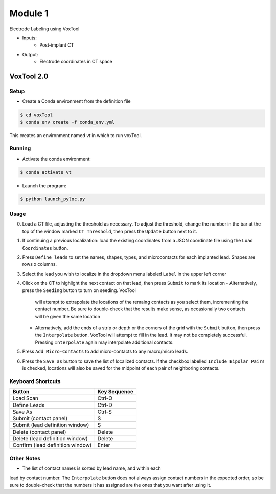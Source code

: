Module 1
==========

Electrode Labeling using VoxTool


* Inputs: 
   - Post-implant CT
* Output: 
   - Electrode coordinates in CT space


VoxTool 2.0
-------------

Setup
^^^^^^

- Create a Conda environment from the definition file

.. code-block:: console

  $ cd voxTool
  $ conda env create -f conda_env.yml

This creates an environment named `vt` in which to run voxTool.

Running
^^^^^^^^

* Activate the conda environment:

.. code-block:: console

   $ conda activate vt

* Launch the program:

.. code-block:: console

   $ python launch_pyloc.py


Usage
^^^^^^

0. Load a CT file, adjusting the threshold as necessary. To adjust the
   threshold, change the number in the bar at the top of the window
   marked ``CT Threshold``, then press the ``Update`` button next to it.
1. If continuing a previous localization: load the existing coordinates
   from a JSON coordinate file using the ``Load Coordinates`` button.
2. Press ``Define leads`` to set the names, shapes, types, and microcontacts
   for each implanted lead. Shapes are rows x columns.
3. Select the lead you wish to localize in the dropdown menu labeled ``Label``
   in the upper left corner
4. Click on the CT to highlight the next contact on that lead, then press
   ``Submit`` to mark its location
   - Alternatively, press the ``Seeding`` button to turn on seeding. VoxTool
     will attempt to extrapolate the locations of the remaing contacts
     as you select them, incrementing the contact number. Be sure to double-check that
     the results make sense, as occasionally two contacts
     will be given the same location
   - Alternatively, add the ends of a strip or depth
     or the corners of the grid with the ``Submit`` button, then press
     the ``Interpolate`` button. VoxTool will attempt to fill in the lead.
     It may not be completely successful. Pressing ``Interpolate`` again
     may interpolate additional contacts.
5. Press ``Add Micro-Contacts`` to add micro-contacts to any macro/micro leads.
6. Press the ``Save as`` button to save the list of localized contacts.
   If the checkbox labelled ``Include Bipolar Pairs`` is checked, locations
   will also be saved for the midpoint of each pair of neighboring contacts.



Keyboard Shortcuts
^^^^^^^^^^^^^^^^^^^

+---------------------------------+--------------+
| Button                          | Key Sequence |
+=================================+==============+
|Load Scan                        | Ctrl-O       |
+---------------------------------+--------------+
|Define Leads                     |Ctrl-D        |
+---------------------------------+--------------+
|Save As                          |Ctrl-S        |
+---------------------------------+--------------+
|Submit (contact panel)           |S             |
+---------------------------------+--------------+
|Submit (lead definition window)  |S             |
+---------------------------------+--------------+
|Delete (contact panel)           |Delete        |
+---------------------------------+--------------+
|Delete (lead definition window)  |Delete        |
+---------------------------------+--------------+
|Confirm (lead definition window) |Enter         |
+---------------------------------+--------------+


Other Notes
^^^^^^^^^^^^^^^^^^^
* The list of contact names is sorted by lead name, and within each 
lead by contact number. The ``Interpolate`` button does not always assign
contact numbers in the expected order, so be sure to double-check 
that the numbers it has assigned are the ones that you want after using 
it. 







.. autosummary::
   :toctree: generated

   ieeg-recon
